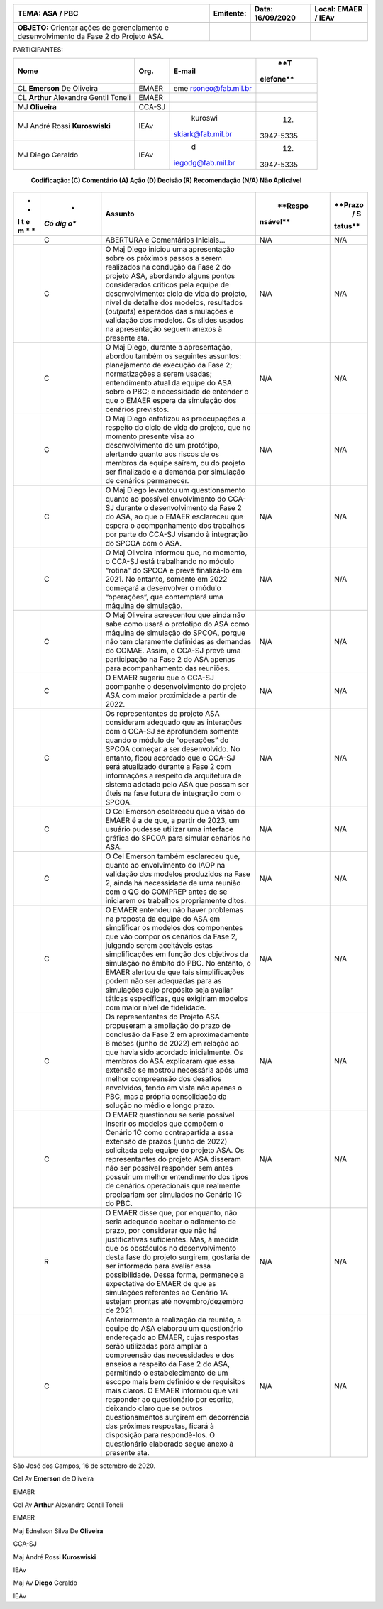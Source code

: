 +------------------+-------------------+--------------+---------------+
|    **TEMA: ASA / | **Emitente:**     | **Data:**    |    **Local:** |
|    PBC**         |                   | 16/09/2020   |    EMAER /    |
|                  |                   |              |    IEAv       |
+==================+===================+==============+===============+
|                  |                   |              |               |
+------------------+-------------------+--------------+---------------+
| **OBJETO:**      |                   |              |               |
| Orientar ações   |                   |              |               |
| de gerenciamento |                   |              |               |
| e                |                   |              |               |
| desenvolvimento  |                   |              |               |
| da Fase 2 do     |                   |              |               |
| Projeto ASA.     |                   |              |               |
+------------------+-------------------+--------------+---------------+

PARTICIPANTES:

+--------------------------+----------+-------------------+-----------+
|    **Nome**              |          |    **E-mail**     |    **T    |
|                          | **Org.** |                   | elefone** |
+==========================+==========+===================+===========+
| CL **Emerson** De        |    EMAER | eme               |           |
| Oliveira                 |          | rsoneo@fab.mil.br |           |
+--------------------------+----------+-------------------+-----------+
| CL **Arthur** Alexandre  |    EMAER |                   |           |
| Gentil Toneli            |          |                   |           |
+--------------------------+----------+-------------------+-----------+
| MJ **Oliveira**          |          |                   |           |
|                          |   CCA-SJ |                   |           |
+--------------------------+----------+-------------------+-----------+
| MJ André Rossi           |    IEAv  |    kuroswi        |    (12)   |
| **Kuroswiski**           |          | skiark@fab.mil.br |           |
|                          |          |                   | 3947-5335 |
+--------------------------+----------+-------------------+-----------+
| MJ Diego Geraldo         |    IEAv  |    d              |    (12)   |
|                          |          | iegodg@fab.mil.br |           |
|                          |          |                   | 3947-5335 |
+--------------------------+----------+-------------------+-----------+

..

   **Codificação: (C) Comentário (A) Ação (D) Decisão (R) Recomendação
   (N/A) Não Aplicável**

+---+-----+--------------------------------------+----------+---------+
|   |     | **Assunto**                          |          |         |
|   |   * |                                      |  **Respo | **Prazo |
|   | *Có |                                      | nsável** |    /    |
| * | dig |                                      |          |    S    |
| * | o** |                                      |          | tatus** |
| I |     |                                      |          |         |
| t |     |                                      |          |         |
| e |     |                                      |          |         |
| m |     |                                      |          |         |
| * |     |                                      |          |         |
| * |     |                                      |          |         |
+===+=====+======================================+==========+=========+
|   | C   | ABERTURA e Comentários Iniciais...   | N/A      | N/A     |
+---+-----+--------------------------------------+----------+---------+
|   | C   | O Maj Diego iniciou uma apresentação | N/A      | N/A     |
|   |     | sobre os próximos passos a serem     |          |         |
|   |     | realizados na condução da Fase 2 do  |          |         |
|   |     | projeto ASA, abordando alguns pontos |          |         |
|   |     | considerados críticos pela equipe de |          |         |
|   |     | desenvolvimento: ciclo de vida do    |          |         |
|   |     | projeto, nível de detalhe dos        |          |         |
|   |     | modelos, resultados (*outputs*)      |          |         |
|   |     | esperados das simulações e validação |          |         |
|   |     | dos modelos. Os slides usados na     |          |         |
|   |     | apresentação seguem anexos à         |          |         |
|   |     | presente ata.                        |          |         |
+---+-----+--------------------------------------+----------+---------+
|   | C   | O Maj Diego, durante a apresentação, | N/A      | N/A     |
|   |     | abordou também os seguintes          |          |         |
|   |     | assuntos: planejamento de execução   |          |         |
|   |     | da Fase 2; normatizações a serem     |          |         |
|   |     | usadas; entendimento atual da equipe |          |         |
|   |     | do ASA sobre o PBC; e necessidade de |          |         |
|   |     | entender o que o EMAER espera da     |          |         |
|   |     | simulação dos cenários previstos.    |          |         |
+---+-----+--------------------------------------+----------+---------+
|   | C   | O Maj Diego enfatizou as             | N/A      | N/A     |
|   |     | preocupações a respeito do ciclo de  |          |         |
|   |     | vida do projeto, que no momento      |          |         |
|   |     | presente visa ao desenvolvimento de  |          |         |
|   |     | um protótipo, alertando quanto aos   |          |         |
|   |     | riscos de os membros da equipe       |          |         |
|   |     | saírem, ou do projeto ser finalizado |          |         |
|   |     | e a demanda por simulação de         |          |         |
|   |     | cenários permanecer.                 |          |         |
+---+-----+--------------------------------------+----------+---------+
|   | C   | O Maj Diego levantou um              | N/A      | N/A     |
|   |     | questionamento quanto ao possível    |          |         |
|   |     | envolvimento do CCA-SJ durante o     |          |         |
|   |     | desenvolvimento da Fase 2 do ASA, ao |          |         |
|   |     | que o EMAER esclareceu que espera o  |          |         |
|   |     | acompanhamento dos trabalhos por     |          |         |
|   |     | parte do CCA-SJ visando à integração |          |         |
|   |     | do SPCOA com o ASA.                  |          |         |
+---+-----+--------------------------------------+----------+---------+
|   | C   | O Maj Oliveira informou que, no      | N/A      | N/A     |
|   |     | momento, o CCA-SJ está trabalhando   |          |         |
|   |     | no módulo “rotina” do SPCOA e prevê  |          |         |
|   |     | finalizá-lo em 2021. No entanto,     |          |         |
|   |     | somente em 2022 começará a           |          |         |
|   |     | desenvolver o módulo “operações”,    |          |         |
|   |     | que contemplará uma máquina de       |          |         |
|   |     | simulação.                           |          |         |
+---+-----+--------------------------------------+----------+---------+
|   | C   | O Maj Oliveira acrescentou que ainda | N/A      | N/A     |
|   |     | não sabe como usará o protótipo do   |          |         |
|   |     | ASA como máquina de simulação do     |          |         |
|   |     | SPCOA, porque não tem claramente     |          |         |
|   |     | definidas as demandas do COMAE.      |          |         |
|   |     | Assim, o CCA-SJ prevê uma            |          |         |
|   |     | participação na Fase 2 do ASA apenas |          |         |
|   |     | para acompanhamento das reuniões.    |          |         |
+---+-----+--------------------------------------+----------+---------+
|   | C   | O EMAER sugeriu que o CCA-SJ         | N/A      | N/A     |
|   |     | acompanhe o desenvolvimento do       |          |         |
|   |     | projeto ASA com maior proximidade a  |          |         |
|   |     | partir de 2022.                      |          |         |
+---+-----+--------------------------------------+----------+---------+
|   | C   | Os representantes do projeto ASA     | N/A      | N/A     |
|   |     | consideram adequado que as           |          |         |
|   |     | interações com o CCA-SJ se           |          |         |
|   |     | aprofundem somente quando o módulo   |          |         |
|   |     | de “operações” do SPCOA começar a    |          |         |
|   |     | ser desenvolvido. No entanto, ficou  |          |         |
|   |     | acordado que o CCA-SJ será           |          |         |
|   |     | atualizado durante a Fase 2 com      |          |         |
|   |     | informações a respeito da            |          |         |
|   |     | arquitetura de sistema adotada pelo  |          |         |
|   |     | ASA que possam ser úteis na fase     |          |         |
|   |     | futura de integração com o SPCOA.    |          |         |
+---+-----+--------------------------------------+----------+---------+
|   | C   | O Cel Emerson esclareceu que a visão | N/A      | N/A     |
|   |     | do EMAER é a de que, a partir de     |          |         |
|   |     | 2023, um usuário pudesse utilizar    |          |         |
|   |     | uma interface gráfica do SPCOA para  |          |         |
|   |     | simular cenários no ASA.             |          |         |
+---+-----+--------------------------------------+----------+---------+
|   | C   | O Cel Emerson também esclareceu que, | N/A      | N/A     |
|   |     | quanto ao envolvimento do IAOP na    |          |         |
|   |     | validação dos modelos produzidos na  |          |         |
|   |     | Fase 2, ainda há necessidade de uma  |          |         |
|   |     | reunião com o QG do COMPREP antes de |          |         |
|   |     | se iniciarem os trabalhos            |          |         |
|   |     | propriamente ditos.                  |          |         |
+---+-----+--------------------------------------+----------+---------+
|   | C   | O EMAER entendeu não haver problemas | N/A      | N/A     |
|   |     | na proposta da equipe do ASA em      |          |         |
|   |     | simplificar os modelos dos           |          |         |
|   |     | componentes que vão compor os        |          |         |
|   |     | cenários da Fase 2, julgando serem   |          |         |
|   |     | aceitáveis estas simplificações em   |          |         |
|   |     | função dos objetivos da simulação no |          |         |
|   |     | âmbito do PBC. No entanto, o EMAER   |          |         |
|   |     | alertou de que tais simplificações   |          |         |
|   |     | podem não ser adequadas para as      |          |         |
|   |     | simulações cujo propósito seja       |          |         |
|   |     | avaliar táticas específicas, que     |          |         |
|   |     | exigiriam modelos com maior nível de |          |         |
|   |     | fidelidade.                          |          |         |
+---+-----+--------------------------------------+----------+---------+
|   | C   | Os representantes do Projeto ASA     | N/A      | N/A     |
|   |     | propuseram a ampliação do prazo de   |          |         |
|   |     | conclusão da Fase 2 em               |          |         |
|   |     | aproximadamente 6 meses (junho de    |          |         |
|   |     | 2022) em relação ao que havia sido   |          |         |
|   |     | acordado inicialmente. Os membros do |          |         |
|   |     | ASA explicaram que essa extensão se  |          |         |
|   |     | mostrou necessária após uma melhor   |          |         |
|   |     | compreensão dos desafios envolvidos, |          |         |
|   |     | tendo em vista não apenas o PBC, mas |          |         |
|   |     | a própria consolidação da solução no |          |         |
|   |     | médio e longo prazo.                 |          |         |
+---+-----+--------------------------------------+----------+---------+
|   | C   | O EMAER questionou se seria possível | N/A      | N/A     |
|   |     | inserir os modelos que compõem o     |          |         |
|   |     | Cenário 1C como contrapartida a essa |          |         |
|   |     | extensão de prazos (junho de 2022)   |          |         |
|   |     | solicitada pela equipe do projeto    |          |         |
|   |     | ASA. Os representantes do projeto    |          |         |
|   |     | ASA disseram não ser possível        |          |         |
|   |     | responder sem antes possuir um       |          |         |
|   |     | melhor entendimento dos tipos de     |          |         |
|   |     | cenários operacionais que realmente  |          |         |
|   |     | precisariam ser simulados no Cenário |          |         |
|   |     | 1C do PBC.                           |          |         |
+---+-----+--------------------------------------+----------+---------+
|   | R   | O EMAER disse que, por enquanto, não | N/A      | N/A     |
|   |     | seria adequado aceitar o adiamento   |          |         |
|   |     | de prazo, por considerar que não há  |          |         |
|   |     | justificativas suficientes. Mas, à   |          |         |
|   |     | medida que os obstáculos no          |          |         |
|   |     | desenvolvimento desta fase do        |          |         |
|   |     | projeto surgirem, gostaria de ser    |          |         |
|   |     | informado para avaliar essa          |          |         |
|   |     | possibilidade. Dessa forma,          |          |         |
|   |     | permanece a expectativa do EMAER de  |          |         |
|   |     | que as simulações referentes ao      |          |         |
|   |     | Cenário 1A estejam prontas até       |          |         |
|   |     | novembro/dezembro de 2021.           |          |         |
+---+-----+--------------------------------------+----------+---------+
|   | C   | Anteriormente à realização da        | N/A      | N/A     |
|   |     | reunião, a equipe do ASA elaborou um |          |         |
|   |     | questionário endereçado ao EMAER,    |          |         |
|   |     | cujas respostas serão utilizadas     |          |         |
|   |     | para ampliar a compreensão das       |          |         |
|   |     | necessidades e dos anseios a         |          |         |
|   |     | respeito da Fase 2 do ASA,           |          |         |
|   |     | permitindo o estabelecimento de um   |          |         |
|   |     | escopo mais bem definido e de        |          |         |
|   |     | requisitos mais claros. O EMAER      |          |         |
|   |     | informou que vai responder ao        |          |         |
|   |     | questionário por escrito, deixando   |          |         |
|   |     | claro que se outros questionamentos  |          |         |
|   |     | surgirem em decorrência das próximas |          |         |
|   |     | respostas, ficará à disposição para  |          |         |
|   |     | respondê-los. O questionário         |          |         |
|   |     | elaborado segue anexo à presente     |          |         |
|   |     | ata.                                 |          |         |
+---+-----+--------------------------------------+----------+---------+

São José dos Campos, 16 de setembro de 2020.

Cel Av **Emerson** de Oliveira

EMAER

Cel Av **Arthur** Alexandre Gentil Toneli

EMAER

Maj Ednelson Silva De **Oliveira**

CCA-SJ

Maj André Rossi **Kuroswiski**

IEAv

Maj Av **Diego** Geraldo

IEAv

